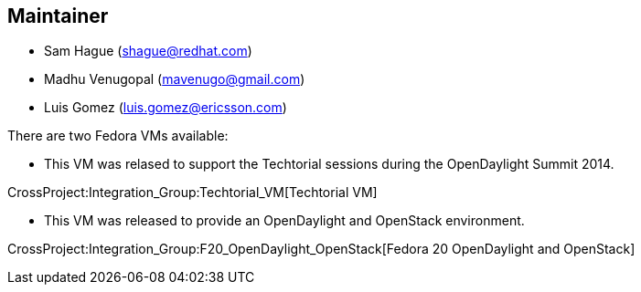 [[maintainer]]
== Maintainer

* Sam Hague (shague@redhat.com)
* Madhu Venugopal (mavenugo@gmail.com)
* Luis Gomez (luis.gomez@ericsson.com)

There are two Fedora VMs available:

* This VM was relased to support the Techtorial sessions during the
OpenDaylight Summit 2014.

CrossProject:Integration_Group:Techtorial_VM[Techtorial VM]

* This VM was released to provide an OpenDaylight and OpenStack
environment.

CrossProject:Integration_Group:F20_OpenDaylight_OpenStack[Fedora 20
OpenDaylight and OpenStack]
